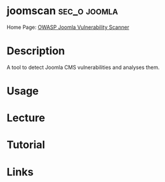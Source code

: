 #+TAGS: sec_o joomla


* joomscan						       :sec_o:joomla:
Home Page: [[https://www.owasp.org/index.php/Category:OWASP_Joomla_Vulnerability_Scanner_Project][OWASP Joomla Vulnerability Scanner]]
* Description
A tool to detect Joomla CMS vulnerabilities and analyses them.
* Usage
* Lecture
* Tutorial
* Links
